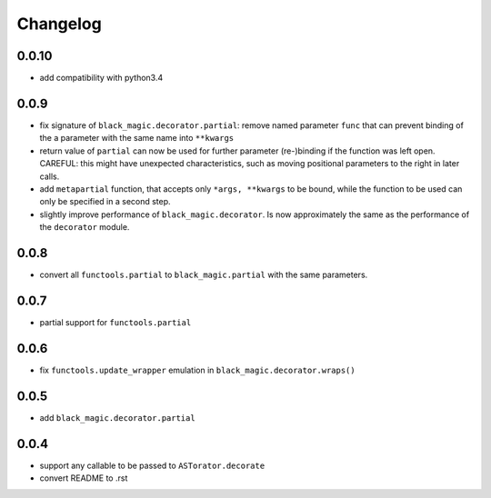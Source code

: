 Changelog
~~~~~~~~~

0.0.10
------

- add compatibility with python3.4

0.0.9
-----

- fix signature of ``black_magic.decorator.partial``: remove named
  parameter ``func`` that can prevent binding of the a parameter with the
  same name into ``**kwargs``
- return value of ``partial`` can now be used for further parameter
  (re-)binding if the function was left open. CAREFUL: this might have
  unexpected characteristics, such as moving positional parameters to the
  right in later calls.
- add ``metapartial`` function, that accepts only ``*args, **kwargs`` to be
  bound, while the function to be used can only be specified in a second
  step.
- slightly improve performance of ``black_magic.decorator``. Is now
  approximately the same as the performance of the ``decorator`` module.

0.0.8
-----

- convert all ``functools.partial`` to ``black_magic.partial`` with the same
  parameters.

0.0.7
-----

- partial support for ``functools.partial``

0.0.6
-----

- fix ``functools.update_wrapper`` emulation in ``black_magic.decorator.wraps()``

0.0.5
-----

- add ``black_magic.decorator.partial``

0.0.4
-----

- support any callable to be passed to ``ASTorator.decorate``
- convert README to .rst
